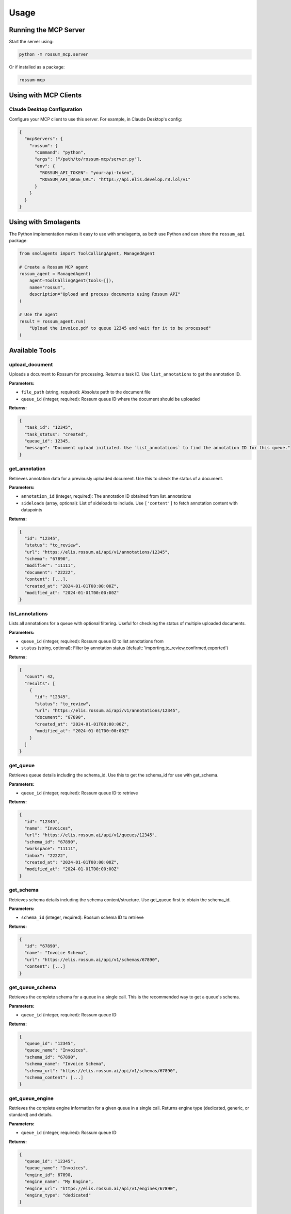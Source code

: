 Usage
=====

Running the MCP Server
-----------------------

Start the server using:

.. code-block:: bash

   python -m rossum_mcp.server

Or if installed as a package:

.. code-block:: bash

   rossum-mcp

Using with MCP Clients
----------------------

Claude Desktop Configuration
^^^^^^^^^^^^^^^^^^^^^^^^^^^^^

Configure your MCP client to use this server. For example, in Claude Desktop's config:

.. code-block:: json

   {
     "mcpServers": {
       "rossum": {
         "command": "python",
         "args": ["/path/to/rossum-mcp/server.py"],
         "env": {
           "ROSSUM_API_TOKEN": "your-api-token",
           "ROSSUM_API_BASE_URL": "https://api.elis.develop.r8.lol/v1"
         }
       }
     }
   }

Using with Smolagents
---------------------

The Python implementation makes it easy to use with smolagents, as both use Python
and can share the ``rossum_api`` package:

.. code-block:: python

   from smolagents import ToolCallingAgent, ManagedAgent

   # Create a Rossum MCP agent
   rossum_agent = ManagedAgent(
       agent=ToolCallingAgent(tools=[]),
       name="rossum",
       description="Upload and process documents using Rossum API"
   )

   # Use the agent
   result = rossum_agent.run(
       "Upload the invoice.pdf to queue 12345 and wait for it to be processed"
   )

Available Tools
---------------

upload_document
^^^^^^^^^^^^^^^

Uploads a document to Rossum for processing. Returns a task ID. Use ``list_annotations``
to get the annotation ID.

**Parameters:**

- ``file_path`` (string, required): Absolute path to the document file
- ``queue_id`` (integer, required): Rossum queue ID where the document should be uploaded

**Returns:**

.. code-block:: json

   {
     "task_id": "12345",
     "task_status": "created",
     "queue_id": 12345,
     "message": "Document upload initiated. Use `list_annotations` to find the annotation ID for this queue."
   }

get_annotation
^^^^^^^^^^^^^^

Retrieves annotation data for a previously uploaded document. Use this to check the
status of a document.

**Parameters:**

- ``annotation_id`` (integer, required): The annotation ID obtained from list_annotations
- ``sideloads`` (array, optional): List of sideloads to include. Use ``['content']`` to
  fetch annotation content with datapoints

**Returns:**

.. code-block:: json

   {
     "id": "12345",
     "status": "to_review",
     "url": "https://elis.rossum.ai/api/v1/annotations/12345",
     "schema": "67890",
     "modifier": "11111",
     "document": "22222",
     "content": [...],
     "created_at": "2024-01-01T00:00:00Z",
     "modified_at": "2024-01-01T00:00:00Z"
   }

list_annotations
^^^^^^^^^^^^^^^^

Lists all annotations for a queue with optional filtering. Useful for checking the
status of multiple uploaded documents.

**Parameters:**

- ``queue_id`` (integer, required): Rossum queue ID to list annotations from
- ``status`` (string, optional): Filter by annotation status
  (default: 'importing,to_review,confirmed,exported')

**Returns:**

.. code-block:: json

   {
     "count": 42,
     "results": [
       {
         "id": "12345",
         "status": "to_review",
         "url": "https://elis.rossum.ai/api/v1/annotations/12345",
         "document": "67890",
         "created_at": "2024-01-01T00:00:00Z",
         "modified_at": "2024-01-01T00:00:00Z"
       }
     ]
   }

get_queue
^^^^^^^^^

Retrieves queue details including the schema_id. Use this to get the schema_id for
use with get_schema.

**Parameters:**

- ``queue_id`` (integer, required): Rossum queue ID to retrieve

**Returns:**

.. code-block:: json

   {
     "id": "12345",
     "name": "Invoices",
     "url": "https://elis.rossum.ai/api/v1/queues/12345",
     "schema_id": "67890",
     "workspace": "11111",
     "inbox": "22222",
     "created_at": "2024-01-01T00:00:00Z",
     "modified_at": "2024-01-01T00:00:00Z"
   }

get_schema
^^^^^^^^^^

Retrieves schema details including the schema content/structure. Use get_queue first
to obtain the schema_id.

**Parameters:**

- ``schema_id`` (integer, required): Rossum schema ID to retrieve

**Returns:**

.. code-block:: json

   {
     "id": "67890",
     "name": "Invoice Schema",
     "url": "https://elis.rossum.ai/api/v1/schemas/67890",
     "content": [...]
   }

get_queue_schema
^^^^^^^^^^^^^^^^

Retrieves the complete schema for a queue in a single call. This is the recommended
way to get a queue's schema.

**Parameters:**

- ``queue_id`` (integer, required): Rossum queue ID

**Returns:**

.. code-block:: json

   {
     "queue_id": "12345",
     "queue_name": "Invoices",
     "schema_id": "67890",
     "schema_name": "Invoice Schema",
     "schema_url": "https://elis.rossum.ai/api/v1/schemas/67890",
     "schema_content": [...]
   }

get_queue_engine
^^^^^^^^^^^^^^^^

Retrieves the complete engine information for a given queue in a single call. Returns
engine type (dedicated, generic, or standard) and details.

**Parameters:**

- ``queue_id`` (integer, required): Rossum queue ID

**Returns:**

.. code-block:: json

   {
     "queue_id": "12345",
     "queue_name": "Invoices",
     "engine_id": 67890,
     "engine_name": "My Engine",
     "engine_url": "https://elis.rossum.ai/api/v1/engines/67890",
     "engine_type": "dedicated"
   }

create_queue
^^^^^^^^^^^^

Creates a new queue with schema and optional engine assignment. Allows full configuration
of queue settings including automation and training.

**Parameters:**

- ``name`` (string, required): Name of the queue to create
- ``workspace_id`` (integer, required): Workspace ID where the queue should be created
- ``schema_id`` (integer, required): Schema ID to assign to the queue
- ``engine_id`` (integer, optional): Optional engine ID to assign for document processing
- ``inbox_id`` (integer, optional): Optional inbox ID to assign
- ``connector_id`` (integer, optional): Optional connector ID to assign
- ``locale`` (string, optional): Queue locale (default: "en_GB")
- ``automation_enabled`` (boolean, optional): Enable automation (default: false)
- ``automation_level`` (string, optional): Automation level - "never", "always", etc. (default: "never")
- ``training_enabled`` (boolean, optional): Enable training (default: true)

**Returns:**

.. code-block:: json

   {
     "id": "12345",
     "name": "My New Queue",
     "url": "https://elis.rossum.ai/api/v1/queues/12345",
     "workspace": "https://elis.rossum.ai/api/v1/workspaces/11111",
     "schema": "https://elis.rossum.ai/api/v1/schemas/67890",
     "engine": "https://elis.rossum.ai/api/v1/engines/54321",
     "inbox": null,
     "connector": null,
     "locale": "en_GB",
     "automation_enabled": false,
     "automation_level": "never",
     "training_enabled": true,
     "message": "Queue 'My New Queue' created successfully with ID 12345"
   }

update_queue
^^^^^^^^^^^^

Updates an existing queue's settings including automation thresholds. Use this to
configure automation settings like enabling automation, setting automation level,
and defining the default confidence score threshold.

**Parameters:**

- ``queue_id`` (integer, required): Queue ID to update
- ``queue_data`` (object, required): Dictionary containing queue fields to update. Common fields:

  - ``name`` (string): Queue name
  - ``automation_enabled`` (boolean): Enable/disable automation
  - ``automation_level`` (string): "never", "always", "confident", etc.
  - ``default_score_threshold`` (float): Default confidence threshold 0.0-1.0 (e.g., 0.90 for 90%)
  - ``locale`` (string): Queue locale
  - ``training_enabled`` (boolean): Enable/disable training

**Returns:**

.. code-block:: json

   {
     "id": "12345",
     "name": "Updated Queue",
     "url": "https://elis.rossum.ai/api/v1/queues/12345",
     "automation_enabled": true,
     "automation_level": "confident",
     "default_score_threshold": 0.90,
     "locale": "en_GB",
     "training_enabled": true,
     "message": "Queue 'Updated Queue' (ID 12345) updated successfully"
   }

update_schema
^^^^^^^^^^^^^

Updates an existing schema, typically used to set field-level automation thresholds.
Field-level thresholds override the queue's default_score_threshold.

**Workflow:**

1. First get the schema using ``get_queue_schema``
2. Modify the ``content`` array by adding/updating ``score_threshold`` properties on specific fields
3. Call this tool with the modified content

**Parameters:**

- ``schema_id`` (integer, required): Schema ID to update
- ``schema_data`` (object, required): Dictionary containing schema fields to update. Typically contains:

  - ``content`` (array): Full schema content array where each field can have a ``score_threshold`` property (float 0.0-1.0)

**Best Practices:**

- Use higher thresholds (0.95-0.98) for critical fields like amounts and IDs
- Use lower thresholds (0.80-0.90) for less critical fields

**Returns:**

.. code-block:: json

   {
     "id": "67890",
     "name": "Invoice Schema",
     "url": "https://elis.rossum.ai/api/v1/schemas/67890",
     "content": [...],
     "message": "Schema 'Invoice Schema' (ID 67890) updated successfully"
   }
